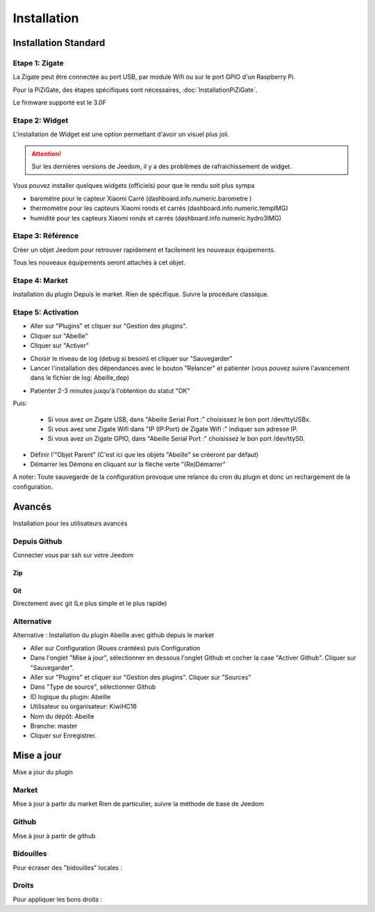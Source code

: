 ############
Installation
############

*********************
Installation Standard
*********************

Etape 1: Zigate
===============

La Zigate peut être connectée au port USB, par module Wifi ou sur le port GPIO d'un Raspberry Pi.

Pour la PiZiGate, des étapes spécifiques sont nécessaires, :doc:`InstallationPiZiGate`.

Le firmware supporté est le 3.0F

Etape 2: Widget
===============

L'installation de Widget est une option permettant d'avoir un visuel plus joli.

.. attention::

    Sur les dernières versions de Jeedom, il y a des problèmes de rafraichissement de widget.

Vous pouvez installer quelques widgets (officiels) pour que le rendu soit plus sympa

* baromètre pour le capteur Xiaomi Carré (dashboard.info.numeric.barometre )
* thermomètre pour les capteurs Xiaomi ronds et carrés (dashboard.info.numeric.tempIMG)
* humidité pour les capteurs Xiaomi ronds et carrés (dashboard.info.numeric.hydro3IMG)

.. image:: images/Capture_d_ecran_2018_01_21_a_11_30_20.png

Etape 3: Référence
==================

Créer un objet Jeedom pour retrouver rapidement et facilement les nouveaux équipements.

.. image:: images/Capture_d_ecran_2018_01_21_a_10_53_59.png

.. image:: images/Capture_d_ecran_2018_01_21_a_10_54_13.png

Tous les nouveaux équipements seront attachés à cet objet.

Etape 4: Market
===============

Installation du plugin Depuis le market.
Rien de spécifique. Suivre la procédure classique.

Etape 5: Activation
===================

* Aller sur "Plugins" et cliquer sur "Gestion des plugins".
* Cliquer sur "Abeille"
* Cliquer sur "Activer"

.. image:: images/Capture_d_ecran_2018_01_21_a_11_05_58.png

* Choisir le niveau de log (debug si besoin) et cliquer sur "Sauvegarder"
* Lancer l'installation des dépendances avec le bouton "Relancer" et patienter (vous pouvez suivre l'avancement dans le fichier de log: Abeille_dep)

.. image:: images/Capture_d_ecran_2018_01_21_a_11_06_33.png

* Patienter 2-3 minutes jusqu'à l'obtention du statut "OK"

Puis:

  * Si vous avez un Zigate USB, dans "Abeille Serial Port :" choisissez le bon port /dev/ttyUSBx.
  * Si vous avez une Zigate Wifi dans "IP (IP:Port) de Zigate Wifi :" indiquer son adresse IP.
  * Si vous avez un Zigate GPIO, dans "Abeille Serial Port :" choisissez le bon port /dev/ttyS0.

* Définir l'"Objet Parent" (C'est ici que les objets "Abeille" se créeront par défaut)
* Démarrer les Démons en cliquant sur la flèche verte "(Re)Démarrer"


.. image:: images/Capture_d_ecran_2018_01_21_a_11_07_14.png

A noter: Toute sauvegarde de la configuration provoque une relance du cron du plugin et donc un rechargement de la configuration.

*******
Avancés
*******

Installation pour les utilisateurs avancés

Depuis Github
=============

Connecter vous par ssh sur votre Jeedom

Zip
---

.. code-block:: php
   :linenos:

   cd /var/www/html/plugins/
   mkdir Abeille
   cd Abeille
   unzip le fichier téléchargé de GitHub dans le répertoire
   cd ..


Git
---

Directement avec git (Le plus simple et le plus rapide)

.. code-block:: php
   :linenos:

   git clone https://github.com/KiwiHC16/Abeille.git Abeille



Alternative
===========

Alternative : Installation du plugin Abeille avec github depuis le market

* Aller sur Configuration (Roues crantées) puis Configuration
* Dans l'onglet "Mise à jour", sélectionner en dessous l'onglet Github et cocher la case "Activer Github". Cliquer sur "Sauvegarder".
* Aller sur "Plugins" et cliquer sur "Gestion des plugins". Cliquer sur "Sources"
* Dans "Type de source", sélectionner Github
* ID logique du plugin: Abeille
* Utilisateur ou organisateur: KiwiHC16
* Nom du dépôt: Abeille
* Branche: master
* Cliquer sur Enregistrer.


***********
Mise a jour
***********

Mise a jour du plugin

Market
======

Mise à jour à partir du market
Rien de particulier, suivre la méthode de base de Jeedom

Github
======

Mise à jour à partir de github

.. code-block:: php
   :linenos:

   cd /var/www/html/plugins/Abeille
   sudo git pull https://github.com/KiwiHC16/Abeille


Bidouilles
==========

Pour écraser des "bidouilles" locales :

.. code-block:: php
   :linenos:

   cd /var/www/html/plugins/Abeille
   sudo git reset --hard HEAD
   sudo git pull https://github.com/KiwiHC16/Abeille


Droits
======

Pour appliquer les bons droits :

.. code-block:: php
   :linenos:

   chmod -R 777 /var/www/html/plugins/Abeille
   chown -R www-data:www-data /var/www/html/plugins/Abeille
